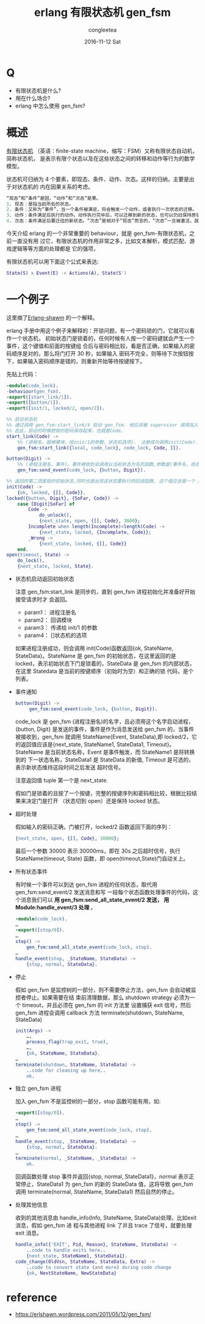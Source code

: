 #+OPTIONS: ^:nil
#+TITLE:       erlang 有限状态机 gen_fsm 
#+AUTHOR:      congleetea
#+EMAIL:       congleetea@gmail.com
#+DATE:        2016-11-12 Sat
#+URI:         /blog/%y/%m/%d/erlang 的 gen_fsm
#+KEYWORDS:    erlang,gen_fsm
#+TAGS:        erlang, points
#+LANGUAGE:    en
#+OPTIONS:     H:3 num:nil toc:nil \n:nil ::t |:t ^:nil -:nil f:t *:t <:t
#+DESCRIPTION: erlang 的有限状态机

* Q

- 有限状态机是什么?         
- 用在什么场合?             
- erlang 中怎么使用 gen_fsm? 

* 概述

[[https://zh.wikipedia.org/wiki/%E6%9C%89%E9%99%90%E7%8A%B6%E6%80%81%E6%9C%BA][有限状态机]] （英语：finite-state machine，缩写：FSM）又称有限状态自动机，简称状态机，
是表示有限个状态以及在这些状态之间的转移和动作等行为的数学模型。

状态机可归纳为 4 个要素，即现态、条件、动作、次态。这样的归纳，主要是出于对状态机的
内在因果关系的考虑。

#+BEGIN_SRC erlang
“现态”和“条件”是因，“动作”和“次态”是果。
1. 现态：是指当前所处的状态。
2. 条件：又称为“事件”，当一个条件被满足，将会触发一个动作，或者执行一次状态的迁移。
3. 动作：条件满足后执行的动作。动作执行完毕后，可以迁移到新的状态，也可以仍旧保持原状态。动作不是必需的，当条件满足后，也可以不执行任何动作，直接迁移到新状态 。
4. 次态：条件满足后要迁往的新状态。“次态”是相对于“现态”而言的，“次态”一旦被激活，就转变成新的“现态”了。
#+END_SRC

今天介绍 erlang 的一个非常重要的 behaviour，就是 gen_fsm-有限状态机，之前一直没有用
过它，有限状态机的作用非常之多，比如文本解析，模式匹配、游戏逻辑等等方面的处理都是
它的强项，

有限状态机可以用下面这个公式来表达:

#+BEGIN_SRC erlang
State(S) x Event(E) -> Actions(A), State(S')
#+END_SRC

* 一个例子

这里摘了[[https://erlshawn.wordpress.com/2011/05/12/gen_fsm/][Erlang-shawm]] 的一个解释。

erlang 手册中用这个例子来解释的：开锁问题，有一个密码锁的门，它就可以看作一个状态机，
初始状态门是锁着的，任何时候有人按一个密码键就会产生一个事件，这个键值和前面的按键组
合后与密码相比较，看是否正确，如果输入的密码顺序是对的，那么将门打开 30 秒，如果输入
密码不完全，则等待下次按钮按下，如果输入密码顺序是错的，则重新开始等待按键按下。

先贴上代码：
#+BEGIN_SRC erlang
-module(code_lock).
-behaviour(gen_fsm).
-export([start_link/1]).
-export([button/1]).
-export([init/1, locked/2, open/2]).

%% 启动状态机
%% 通过调用 gen_fsm:start_link/4 启动 gen_fsm. 他应该被 supervisor 调用加入监督树。
%% 在此，启动的时候把锁的密码保存起来，也就是Code。
start_link(Code) ->
    %% (进程名，毁掉模块，给init/1的参数，状态机选项)， 注册成功调用init(Code).
    gen_fsm:start_link({local, code_lock}, code_lock, Code, []).

button(Digit) ->
    %% (进程注册名，事件)，事件被收到会调用以当前状态为名的函数,参数是(事件名，状态数据)。
    gen_fsm:send_event(code_lock, {button, Digit}).

%% 返回的第二项是锁的初始状态,同时也是出现该状态要执行的回调函数, 这个值应该是一个 atom 类型，因为后面会执行由此命令的函数。
init(Code) ->
    {ok, locked, {[], Code}}.
locked({button, Digit}, {SoFar, Code}) ->
    case [Digit|SoFar] of
        Code ->
            do_unlock(),
            {next_state, open, {[], Code}, 3000};
        Incomplete when length(Incomplete)<length(Code) ->
            {next_state, locked, {Incomplete, Code}};
        _Wrong ->
            {next_state, locked, {[], Code}}
    end.
open(timeout, State) ->
    do_lock(),
    {next_state, locked, State}.
#+END_SRC

- 状态机启动返回初始状态

  注意 gen_fsm:start_link 是同步的，直到 gen_fsm 进程初始化并准备好开始接受请求时才 
  会返回。

  - param1：  进程注册名           
  - param2：  回调模块             
  - param3：  传递给 init/1 的参数 
  - param4：  []状态机的选项       

  如果进程注册成功，则会调用 init(Code)函数返回{ok, StateName, StateData}。StateName
  是 gen_fsm 的初始状态，在这里返回的是 locked，表示初始状态下门是锁着的，StateData
  是 gen_fsm 的内部状态，在这里 Statedata 是当前的按键顺序（初始时为空）和正确的锁
  代码，是个列表。

- 事件通知

  #+BEGIN_SRC erlang
    button(Digit) ->
         gen_fsm:send_event(code_lock, {button, Digit}).
  #+END_SRC

  code_lock 是 gen_fsm (进程注册名)的名字，且必须用这个名字启动进程，{button, Digit}
  是发送的事件，事件是作为消息发送给 gen_fsm 的，当事件被接收到，gen_fsm 就调用 
  StateName(Event, StateData),即 locked/2，它的返回值应该是{next_state, StateName1, 
  StateData1, Timeout}。StateName 是当前状态名称，Event 是事件触发，而 StateName1 是将转换到的
  下一状态名称，StateData1 是 StateData 的新值, Timeout 是可选的，表示新状态维持这段时间之后发送
  超时信号。

  注意返回值 tuple 第一个是 next_state.

  假如门是锁着的且按了一个按键，完整的按键序列和密码相比较，根据比较结果来决定门是打开
  （状态切到 open）还是保持 locked 状态。

- 超时处理

  假如输入的密码正确，门被打开，locked/2 函数返回下面的序列：

  #+BEGIN_SRC erlang
    {next_state, open, {[], Code}, 30000};
  #+END_SRC

  最后一个参数 30000 表示 30000ms，即在 30s 之后超时信号，执行 StateName(timeout, State)
  函数，即 open(timeout,State)门自动关上。

- 所有状态事件

  有时候一个事件可以到达 gen_fsm 进程的任何状态，取代用 gen_fsm:send_event/2 发送消息和写
  一段每个状态函数处理事件的代码，这个消息我们可以 *用 gen_fsm:send_all_state_event/2 发送，*
  *用 Module:handle_event/3 处理* 。

  #+BEGIN_SRC erlang
  -module(code_lock).
  …
  -export([stop/0]).
  …
  stop() ->
      gen_fsm:send_all_state_event(code_lock, stop).
  …
  handle_event(stop, _StateName, StateData) ->
      {stop, normal, StateData}.
  #+END_SRC

- 停止

  假如 gen_fsm 是监控树的一部分，则不需要停止方法，gen_fsm 会自动被监控者停止。如果需要在结
  束前清理数据，那么 shutdown strategy 必须为一个 timeout，并且必须在 gen_fsm 的 init 方法里
  设置捕获 exit 信号，然后 gen_fsm 进程会调用 callback 方法 terminate(shutdown, StateName, 
  StateData)

  #+BEGIN_SRC erlang
  init(Args) ->
      …,
      process_flag(trap_exit, true),
      …,
      {ok, StateName, StateData}.
  …
  terminate(shutdown, StateName, StateData) ->
      ..code for cleaning up here..
      ok.
  #+END_SRC

- 独立 gen_fsm 进程

  加入 gen_fsm 不是监控树的一部分，stop 函数可能有用，如:

  #+BEGIN_SRC erlang
  -export([stop/0]).
  …
  stop() ->
      gen_fsm:send_all_state_event(code_lock, stop).
  …
  handle_event(stop, _StateName, StateData) ->
      {stop, normal, StateData}.
  …
  terminate(normal, _StateName, _StateData) ->
      ok.
  #+END_SRC

  回调函数处理 stop 事件并返回{stop, normal, StateData1}，normal 表示正常停止，StateData1 为
  gen_fsm 的新的 StateData 值，这将导致 gen_fsm 调用 terminate(normal, StateName, StateData1)
  然后自然的停止。

- 处理其他信息

  收到的其他消息由 handle_info(Info, StateName, StateData)处理，比如exit消息，假如 gen_fsm 进
  程与其他进程 link 了并且 trace 了信号，就要处理 exit 消息。
  
  #+BEGIN_SRC erlang
  handle_info({'EXIT', Pid, Reason}, StateName, StateData) ->
      ..code to handle exits here..
      {next_state, StateName1, StateData1}.
  code_change(OldVsn, StateName, StateData, Extra) ->
      ..code to convert state (and more) during code change
      {ok, NextStateName, NewStateData}
  #+END_SRC


* reference

  - https://erlshawn.wordpress.com/2011/05/12/gen_fsm/ 
